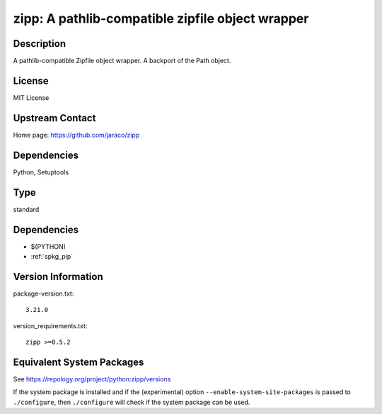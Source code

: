 .. _spkg_zipp:

zipp: A pathlib-compatible zipfile object wrapper
===========================================================

Description
-----------

A pathlib-compatible Zipfile object wrapper. A backport of the Path object.

License
-------

MIT License


Upstream Contact
----------------

Home page: https://github.com/jaraco/zipp

Dependencies
------------

Python, Setuptools

Type
----

standard


Dependencies
------------

- $(PYTHON)
- :ref:`spkg_pip`

Version Information
-------------------

package-version.txt::

    3.21.0

version_requirements.txt::

    zipp >=0.5.2


Equivalent System Packages
--------------------------

.. tab:: conda-forge

   .. CODE-BLOCK:: bash

       $ conda install zipp 


.. tab:: Fedora/Redhat/CentOS

   .. CODE-BLOCK:: bash

       $ sudo yum install python3-zipp 


.. tab:: Gentoo Linux

   .. CODE-BLOCK:: bash

       $ sudo emerge dev-python/zipp 


.. tab:: MacPorts

   .. CODE-BLOCK:: bash

       $ sudo port install py-zipp 


.. tab:: Void Linux

   .. CODE-BLOCK:: bash

       $ sudo xbps-install python3-zipp 



See https://repology.org/project/python:zipp/versions

If the system package is installed and if the (experimental) option
``--enable-system-site-packages`` is passed to ``./configure``, then ``./configure``
will check if the system package can be used.

